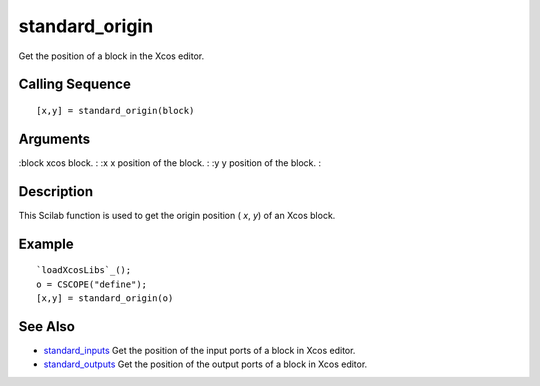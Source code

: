 


standard_origin
===============

Get the position of a block in the Xcos editor.



Calling Sequence
~~~~~~~~~~~~~~~~


::

    [x,y] = standard_origin(block)




Arguments
~~~~~~~~~

:block xcos block.
: :x x position of the block.
: :y y position of the block.
:



Description
~~~~~~~~~~~

This Scilab function is used to get the origin position ( `x`, `y`) of
an Xcos block.



Example
~~~~~~~


::

    `loadXcosLibs`_();
    o = CSCOPE("define");
    [x,y] = standard_origin(o)




See Also
~~~~~~~~


+ `standard_inputs`_ Get the position of the input ports of a block in
  Xcos editor.
+ `standard_outputs`_ Get the position of the output ports of a block
  in Xcos editor.


.. _standard_inputs: standard_inputs.html
.. _standard_outputs: standard_outputs.html



